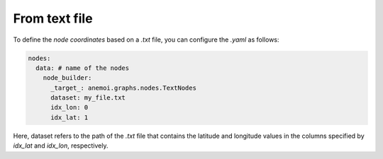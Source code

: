 ################
 From text file
################

To define the `node coordinates` based on a `.txt` file, you can
configure the `.yaml` as follows:

.. code:: yaml

   nodes:
     data: # name of the nodes
       node_builder:
         _target_: anemoi.graphs.nodes.TextNodes
         dataset: my_file.txt
         idx_lon: 0
         idx_lat: 1

Here, dataset refers to the path of the `.txt` file that contains the
latitude and longitude values in the columns specified by `idx_lat` and
`idx_lon`, respectively.
